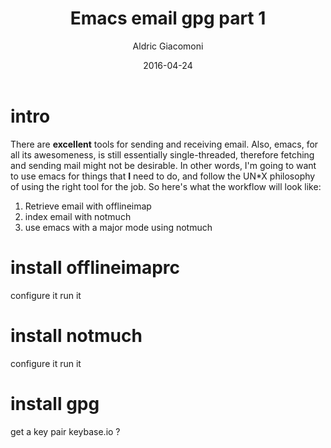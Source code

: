 #+TITLE:       Emacs email gpg part 1
#+AUTHOR:      Aldric Giacomoni
#+EMAIL:       trevoke@gmail.com
#+DATE: 2016-04-24
#+URI:         /blog/%y/%m/%d/emacs-email-gpg-part-1
#+KEYWORDS:    emacs, email, gpg
#+TAGS:        emacs, email, gpg
#+LANGUAGE:    en
#+OPTIONS:     H:3 num:nil toc:nil \n:nil ::t |:t ^:nil -:nil f:t *:t <:t
#+DESCRIPTION: Reading your mail with emacs
#+DRAFT: t

* intro
There are *excellent* tools for sending and receiving email.
Also, emacs, for all its awesomeness, is still essentially single-threaded, therefore fetching and sending mail might not be desirable.
In other words, I'm going to want to use emacs for things that *I* need to do, and follow the UN*X philosophy of using the right tool for the job.
So here's what the workflow will look like:
1. Retrieve email with offlineimap
2. index email with notmuch
3. use emacs with a major mode using notmuch
* install offlineimaprc
configure it
run it
* install notmuch
configure it
run it
* install gpg
get a key pair
keybase.io ?
